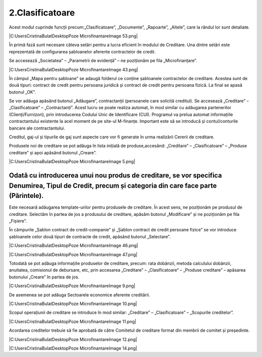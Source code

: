 2.Clasificatoare
================

Acest modul cuprinde funcții precum:„Clasificatoare”, „Documente”,
„Rapoarte”, „Altele”, care la rândul lor sunt detaliate.

|C:UsersCristinaBulatDesktopPoze MicrofinantareImage 53.png|

În primă fază sunt necesare câteva setări pentru a lucra eficient în
modulul de Creditare. Una dintre setări este reprezentată de
configurarea șabloanelor aferente contractelor de credit.

|image3|

Se accesează „Societatea” – „Parametrii de evidență” – ne poziționăm pe
fila „Microfinanțare”.

|C:UsersCristinaBulatDesktopPoze MicrofinantareImage 43.png|

În câmpul „Mapa pentru șabloane” se adaugă folderul ce conține
șabloanele contractelor de creditare. Acestea sunt de două tipuri:
contract de credit pentru persoana juridică și contract de credit pentru
persoana fizică. La final se apasă butonul „OK”.

|image5|

Se vor adăuga apăsând butonul „Adăugare”, contractanții (persoanele care
solicită creditul). Se accesează „Creditare” – „Clasificatoare” –
„Contractanți”. Acest lucru se poate realiza automat, în mod similar cu
adăugarea partenerilor (Clienți/Furnizori), prin introducerea Codului
Unic de Identificare (CUI). Programul va prelua automat informațiile
contractantului existente la acel moment de pe site-ul M-finanțe.
Important este să se introducă și contul/conturile bancare ale
contractantului.

|image6|

Creditul, gaj-ul și tipurile de gaj sunt aspecte care vor fi generate în
urma realizării Cererii de creditare.

Produsele noi de creditare se pot adăuga în lista inițială de
produse,accesând: „Creditare” – „Clasificatoare” – „Produse creditare”
și apoi apăsând butonul „Creare”.

|C:UsersCristinaBulatDesktopPoze MicrofinantareImage 5.png|

Odată cu introducerea unui nou produs de creditare, se vor specifica Denumirea, Tipul de Credit, precum și categoria din care face parte (Părintele).
-----------------------------------------------------------------------------------------------------------------------------------------------------

|image8|

Este necesară adăugarea template-urilor pentru produsele de creditare.
În acest sens, ne poziționăm pe produsul de creditare. Selectăm în
partea de jos a produsului de creditare, apăsăm butonul „Modificare” și
ne poziționăm pe fila „Fișiere”.

|image9|

În câmpurile „Șablon contract de credit-companie” și „Șablon contract de
credit persoane fizice” se vor introduce șabloanele celor două tipuri de
contracte de credit, apăsând butonul „Selectare”.

|C:UsersCristinaBulatDesktopPoze MicrofinantareImage 46.png|

|C:UsersCristinaBulatDesktopPoze MicrofinantareImage 47.png|

Totodată se pot adăuga informațiile produselor de creditare, precum:
rata dobânzii, metoda calculului dobânzii, anuitatea, comisionul de
debursare, etc, prin accesarea „Creditare” – „Clasificatoare” – „Produse
creditare” – apăsarea butonului „Creare” în partea de jos.

|C:UsersCristinaBulatDesktopPoze MicrofinantareImage 9.png|

De asemenea se pot adăuga Sectoarele economice aferente creditării.

|C:UsersCristinaBulatDesktopPoze MicrofinantareImage 10.png|

Scopul operațiunii de creditare se introduce în mod similar: „Creditare”
– „Clasificatoare” – „Scopurile creditelor”.

|C:UsersCristinaBulatDesktopPoze MicrofinantareImage 11.png|

Acordarea creditelor trebuie să fie aprobată de către Comitetul de
creditare format din membrii de comitet și președinte.

|C:UsersCristinaBulatDesktopPoze MicrofinantareImage 12.png|

|C:UsersCristinaBulatDesktopPoze MicrofinantareImage 14.png|

.. |image3| image:: media/image4.png
   :width: 7.14583in
   :height: 4.30659in
.. |image5| image:: media/image6.png
   :width: 6.29167in
   :height: 3.73958in
.. |image6| image:: media/image7.png
   :width: 5.48958in
   :height: 3.90495in
.. |image8| image:: media/image9.png
   :width: 4.99587in
   :height: 1.30435in
.. |image9| image:: media/image10.png
   :width: 6.30208in
   :height: 3.69792in
